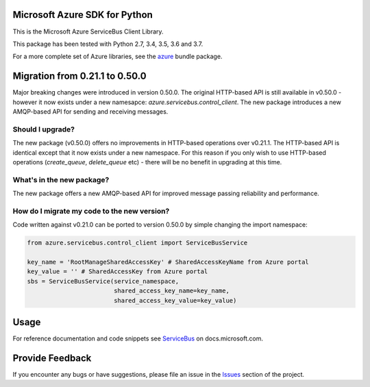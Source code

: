 Microsoft Azure SDK for Python
==============================

This is the Microsoft Azure ServiceBus Client Library.

This package has been tested with Python 2.7, 3.4, 3.5, 3.6 and 3.7.

For a more complete set of Azure libraries, see the `azure <https://pypi.python.org/pypi/azure>`__ bundle package.


Migration from 0.21.1 to 0.50.0
===============================

Major breaking changes were introduced in version 0.50.0.
The original HTTP-based API is still available in v0.50.0 - however it now exists under a new namesapce: `azure.servicebus.control_client`.
The new package introduces a new AMQP-based API for sending and receiving messages.


Should I upgrade?
-----------------

The new package (v0.50.0) offers no improvements in HTTP-based operations over v0.21.1. The HTTP-based API is identical except
that it now exists under a new namespace. For this reason if you only wish to use HTTP-based operations (`create_queue`, `delete_queue` etc) - there will be
no benefit in upgrading at this time.


What's in the new package?
---------------------------

The new package offers a new AMQP-based API for improved message passing reliability and performance.


How do I migrate my code to the new version?
--------------------------------------------

Code written against v0.21.0 can be ported to version 0.50.0 by simple changing the import namespace:

.. code:: python

    from azure.servicebus.control_client import ServiceBusService

    key_name = 'RootManageSharedAccessKey' # SharedAccessKeyName from Azure portal
    key_value = '' # SharedAccessKey from Azure portal
    sbs = ServiceBusService(service_namespace,
                            shared_access_key_name=key_name,
                            shared_access_key_value=key_value)


Usage
=====

For reference documentation and code snippets see `ServiceBus
<https://docs.microsoft.com/python/api/overview/azure/servicebus>`__
on docs.microsoft.com.


Provide Feedback
================

If you encounter any bugs or have suggestions, please file an issue in the
`Issues <https://github.com/Azure/azure-sdk-for-python/issues>`__
section of the project.

